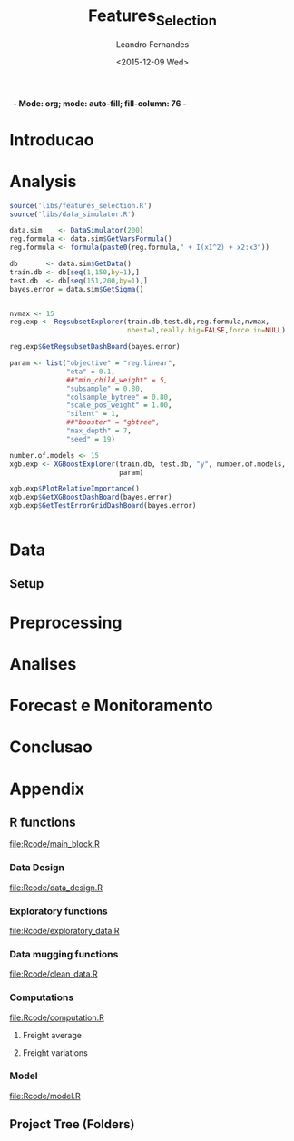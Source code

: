 -*- Mode: org; mode: auto-fill; fill-column: 76 -*-

#+SEQ_TODO: TODO(t) STARTED(s!) SOMEDAY(S!) WAIT(w@/!) DELEGATE(e@/!) | DONE(d!/!)  CANCELED(c@)
#+STARTUP: overview
#+STARTUP: lognotestate
#+TAGS: noexport(n) export(e)
#+PROPERTY: Effort_ALL 0 0:10 0:20 0:30 1:00 2:00 4:00 6:00 8:00

#+TITLE:     Features_Selection
#+AUTHOR:    Leandro Fernandes
#+EMAIL:     leandro_h_fernandes@cargill.com
#+DATE:      <2015-12-09 Wed>

#+LANGUAGE:  en
#+TEXT:      GTD Agenda
#+OPTIONS:   H:3 num:t toc:t \n:nil @:t ::t |:t ^:t -:t f:t *:t TeX:t LaTeX:nil skip:t d:nil tags:not-in-toc
#+INFOJS_OPT: view:overview toc:nil ltoc:t mouse:underline buttons:0 path:http://orgmode.org/org-info.js
#+LINK_UP:
#+LINK_HOME:
#+PROPERTY: Effort_ALL 0:05 0:15 0:30 0:45 1:00 1:30 2:00 3:00 4:00 5:00
#+TAGS: DATA(d) MODELLING(m) FORECASTING(f) WRITTING(w) REFACTORING(r)
#+COLUMNS: %40ITEM(Task) %TODO %17Effort(Estimated Effort){:} %CLOCKSUM %TAGS

# Local Variables:
# org-export-html-style: "   <style type=\"text/css\">
#    a:link, a:visited {font-style: italic; text-decoration: none; color: black; }
#    a:active {font-style: italic; texit-decoration: none; color: blue; } </style>
#   </style>"
# End:


#+DESCRIPTION:
#+EXCLUDE_TAGS: noexport
#+KEYWORDS:
#+LANGUAGE: en
#+SELECT_TAGS: export

* Introducao
    
* Analysis
  
  #+begin_src R
    source('libs/features_selection.R')
    source('libs/data_simulator.R')

    data.sim    <- DataSimulator(200)
    reg.formula <- data.sim$GetVarsFormula()
    reg.formula <- formula(paste0(reg.formula," + I(x1^2) + x2:x3"))

    db       <- data.sim$GetData()
    train.db <- db[seq(1,150,by=1),]
    test.db  <- db[seq(151,200,by=1),]
    bayes.error = data.sim$GetSigma()


    nvmax <- 15
    reg.exp <- RegsubsetExplorer(train.db,test.db,reg.formula,nvmax,
                                 nbest=1,really.big=FALSE,force.in=NULL)

    reg.exp$GetRegsubsetDashBoard(bayes.error)

    param <- list("objective" = "reg:linear",
                  "eta" = 0.1,
                  ##"min_child_weight" = 5,
                  "subsample" = 0.80,
                  "colsample_bytree" = 0.80,
                  "scale_pos_weight" = 1.00,
                  "silent" = 1,
                  ##"booster" = "gbtree",
                  "max_depth" = 7,
                  "seed" = 19)

    number.of.models <- 15
    xgb.exp <- XGBoostExplorer(train.db, test.db, "y", number.of.models,
                               param)

    xgb.exp$PlotRelativeImportance()
    xgb.exp$GetXGBoostDashBoard(bayes.error)
    xgb.exp$GetTestErrorGridDashBoard(bayes.error)


  #+end_src

* Data
** Setup

#+name: setup_block
#+begin_src R :tangle RCode/setup_block.R :exports none :session
  #* ****************************************************************
  #  Programer[s]: Leandro Fernandes
  #  Company/Institution: Cargill
  #  email: leandro_h_fernandes@cargill.com
  #  Program: Setup
  #  Date: January 4, 2015
  #
  #  This work is resulted from Author's hard work. The author
  #  believes that sharing code, skills and knowledge is fantastic.
  #  But please remember to cite the author and give him Its
  #  credit. (Don't be a jerk and steal his credit and ideas)
  #* ****************************************************************

  cat(" === setup_block === \n")
  require(RODBC)   ## TODO: Verificar se estou usando este package
  require(RJDBC)
  require(lubridate)
  require(R.utils) ## sourceDirectory
  ## require(plyr)
  require(scales)  #library(colorspace)
  require(leaps)   ## regsubsets automatic model selection
  require(sqldf)
  require(tcltk)   # better than file.choose , with more options
  require(reshape2)
  require(xlsx)
  require(zoo)
  require(ggplot2)
  require(session)
  require(car)     #vif
  require(psych)
  require(RUnit)

  proj.dir <- getwd()
  cat("Proj dir: ", proj.dir,"\n")

  # Loading fucntions
  cat("Loading SourceDir\n")
  source(file.path(proj.dir,'Rcode/setup/SourceDir.R'))
  cat("Loading functions\n")
  SourceDir(file.path(proj.dir,'Rcode/computations'))
  SourceDir(file.path(proj.dir,'Rcode/data_mugging'))
  SourceDir(file.path(proj.dir,'Rcode/data_design'))
  SourceDir(file.path(proj.dir,'Rcode/exploratory'))
  SourceDir(file.path(proj.dir,'Rcode/model'))
#+end_src

* Preprocessing
* Analises
* Forecast e Monitoramento
* Conclusao
* Appendix
** R functions

   [[file:Rcode/main_block.R]]

#+name: main_block
#+begin_src R :tangle Rcode/main_block.R :session :exports none


  source("Rcode/setup_block.R")
  source("Rcode/load_new_data_block.R")
  source("Rcode/data_mugging_block.R")
  source("Rcode/data_design_block.R")
  source("Rcode/analyses_block.R")
  # Interactive graph gen error while running inside emacs
  source("Rcode/model_block.R")
  source("Rcode/forecast_block.R")

#+end_src
*** Data Design

    [[file:Rcode/data_design.R]]

#+begin_src R :tangle Rcode/data_design.R :exports none

  LoadNewData <- function()
  {
     return(list(NULL))
  }

  BuildDataTarget <- function( )
  {

    return(data.target)
  }

  BuildNewData <- function()
  {

    return(new.data)
  }
#+end_src

*** Exploratory functions

    [[file:Rcode/exploratory_data.R]]

#+begin_src R :tangle Rcode/exploratory_data.R :exports none

# * **********************************************************************
#   Programer[s]: Leandro Fernandes
#   Company/Institution: Cargill
#   email: leandro_h_fernandes@cargill.com
#   Date: Dec 2013
# * **********************************************************************

#+begin_src R

PrintSummaryReport <- function(res.table){

  # relative error: (Yi - Model)/Yi
  res     <- res.table[ res.table$res_type == "train", "res"]
  res.rel <- res.table[ res.table$res_type == "train", "res_rel"]
  cat("summary res in train db: \n")
  print(summary(res))
  cat("summary relative res in train db: \n")
  print(summary(res.rel))

  # counting the number between +/- 0.05
  cat("counting the number between +/- 0.05\n")
  print(length(res.rel[res.rel > -0.05 & res.rel < 0.05]))
  cat("Percentage between +/- 0.05\n")
  print(length(res.rel[res.rel > -0.05 & res.rel < 0.05])/length(res.rel))

  res.thr <- -0.05
  res.type.pos <- which( names(res.table) == "res_type")
  cat("Residual less than ",  res.thr , "\n")
  print(res.table[ res.table$res_type == "train" &  res.table$res_rel < res.thr, -res.type.pos ])

  res.thr <- 0.05
  cat("Residual greater than ", res.thr ,"\n")
  print(res.table[ res.table$res_type == "train" &  res.table$res_rel > res.thr, -res.type.pos])

  res.thr <- -0.10
  cat("relative residual: outliers <", res.thr, "\n")
  print(res.table[ res.table$res_type == "train" &  res.table$res_rel < res.thr, -res.type.pos])
}

boxplotExplorer <- function(y,x,ynew=NULL,xnew=NULL,
                            thr.min=NULL,thr.max=NULL,
                            main=NULL,ylab=NULL,xlab=NULL,fpath=NULL){
  # plot boxplot(y ~ x, main,xlab)
  # add newpoints given by xnew and ynew in the boxplot output
  # save copy of the graph in the file
  # x,y aredata
  # xnew,ynew are discrete points to show with the each boxplot
  # th.min, thr.mas put horizontal lines in the graph. The lines position
  # is define by thr.min n thr.max

  tryCatch (
  {
    nx  <- length(xnew)
    ny  <- length(ynew)

    boxplot(y ~ x, main=main,ylab=ylab,xlab=xlab)

    #cat("ny: ",ny)
    #cat("nx: ",nx)
    if(nx > 0 & nx <= ny){
      for (k in seq(1,nx,by=1)){
        if(!is.na(ynew[k])){
            #cat("k: ",k)
            abline(ynew[k],0,col=k)
            points(xnew[k],ynew[k],pch=16,col=k)
        }
      }
    }

    if(!is.null (thr.max) & !is.null (thr.max) ){
      #Plot zero line when zero is between min n max thr
      if(thr.max*thr.min < 0)abline(0,0,col="red",lty = 2)
      abline(thr.max,0,col="blue",lty = 2)
      abline(thr.min,0,col="blue",lty = 2)
    }

    #cat("full.path: ",fpath)
    if(!is.null (fpath)){

      dev.copy(png,file.path(fpath))
      dev.off()
    }
  },
  interrupt = function(ex){cat("An interrupt was detected.\n"); print(ex);},
  error = function(ex)     {cat("An error was detected.\n")    ; print(ex);}
  )
}

#+end_src

*** Data mugging functions

    [[file:Rcode/clean_data.R]]

#+begin_src R :tangle Rcode/clean_data.R :exports none

# * **********************************************************************
#   Programer[s]: Leandro Fernandes
#   Company/Institution: Cargill
#   email: leandro_h_fernandes@cargill.com
#   Date: Dec 2013
# * **********************************************************************

show_fields_with_na <- function(df){
  # Usado para debug e conferencias
  # try: show_fields_with_na(routes_tabular_monthly)

  nc <- ncol(df)
  nr <- nrow(df)

  count_acc <- 0
  for (i in 2:nc){

    number_of_na <- sum(is.na(df[,i]))
    #if(number_of_na > 0){
    cstr <- class(df[1,i])
    print(paste("field name: ",   names(df)[i],  "number of NA:", number_of_na ))
    #}
  }
}

#+end_src

#+begin_src R :tangle Rcode/clean_data.R :exports none


# -------------------------------------- [ inteprolation ]
# XXX This code is data dependent. This is not good. What happen if I change routes ID? I have to re-write
# this code after.


## XXXX Write a function to avoid redudant code like: (see interpolation_matopi code wher I interpolate 1 route)
## I am getting route, getting km, do math, rewrite new ropute value
## I am doing this for everu roiute I have to interpolate

interpolation_br <- function(routes_table){

  routes_tabular_cleared <- interpolation_ba(routes_table)

  routes_tabular_cleared <- interpolation_go(routes_table)

}

interpolation_ba <- function(routes_table){

  # id(155) = id(153) + 21
  # id(156) = id(153) + 24

  #   COAC-ATU e ESTRONDO - ATU vou usar LEM-ATU
  #
  #   LEM-ATU 2007-2008 = tku(BRS-ATU)* km(lem)
  #   CORREL(LEM-ATU,BRSR-ATU) = 0.50

  km_coaceral_atu <- 1110.00
  km_estrondo_atu <- 1087.00
  km_lem_atu <- 955.00
  km_brs_atu <- 890.00

  coaceral_atu.tku <- routes_table$"155"
  # coaceral_atu.tku <- get_freight_table(key_type="alias",key_value="BA_CCR_ATU",2007,db_file)$avg_tku

  estrondo_atu.tku <- routes_table$"156"
  lem_atu.tku <- routes_table$"153"
  brs_atu.tku  <- routes_table$"165"

  # lem_atu with na first week
  #lem_atu.tku[1] <- lem_atu.tku[2]

  lem_atu.pos <- is.na(lem_atu.tku)
  lem_atu.tku[lem_atu.pos] <- brs_atu.tku[lem_atu.pos]

  coaceral_nas.pos <- is.na(coaceral_atu.tku)
  coaceral_atu.tku[coaceral_nas.pos] <- (lem_atu.tku[coaceral_nas.pos]*km_lem_atu + 21.00)/km_coaceral_atu
  estrondo_nas.pos <- is.na(estrondo_atu.tku)
  estrondo_atu.tku[estrondo_nas.pos] <- (lem_atu.tku[estrondo_nas.pos]*km_lem_atu + 24.00)/km_estrondo_atu

  # re-writing everyting

  routes_table$"155" <- coaceral_atu.tku
  routes_table$"156" <- estrondo_atu.tku
  routes_table$"153" <- lem_atu.tku

  return(routes_table)
}

interpolation_go <- function(routes_table){

  # id(50) RVD-SSM = id(51) RVD-ULA - 13
  # id(52) RVD-PGA = id(49) RVD-GJA - 10

  # Maior correl foi com ULA: 0.71 e CV: 19%
  # Com GJA (a outra opcao) : corr = 0.48 e CV = 13%

  # "field name:  52 number of NA: 24" *RVD-PGA*  = RVD-GJA - 10

  km_rvd_ssm <- 211.00
  km_rvd_ula <- 324.00
  km_rvd_pga <- 1361.00
  km_rvd_gja <- 1050.00

  rvd_ssm.tku <- routes_table$"50"
  rvd_ula.tku <- routes_table$"51"

  rvd_pga.tku <- routes_table$"52"
  rvd_gja.tku <- routes_table$"49"

  rvd_ssm.pos <- is.na(rvd_ssm.tku)
  rvd_pga.pos <- is.na(rvd_pga.tku)

  rvd_ssm.tku[rvd_ssm.pos] <- (rvd_ula.tku[rvd_ssm.pos]*km_rvd_ula - 13.00)/km_rvd_ssm
  rvd_pga.tku[rvd_pga.pos] <- (rvd_gja.tku[rvd_pga.pos]*km_rvd_gja - 10.00)/km_rvd_pga

  # re-writing evryting
  routes_table$"50" <- rvd_ssm.tku
  routes_table$"52" <- rvd_pga.tku

  return(routes_table)
}

interpolation_matopi <- function(routes_table){

  # id(187) = id(173) BALSA-PFC - 14

  # "field name:  187 number of NA: 24" AZM_ALVORADA-PFC =
  #   BALSA-PFC - 14

  # CORREl(BALASA,ALVORADA) = 0.84

  km_arm_alvorada_pfc <- 770.00
  km_arm_balsa_pfc <- 820.00

  arm_alvorada_pfc.tku <- routes_table$"187"
  arm_balsa_pfc.tku <- routes_table$"173"

  arm_alvorada_pfc.pos <- is.na(arm_alvorada_pfc.tku)

  arm_alvorada_pfc.tku[arm_alvorada_pfc.pos] <- (arm_balsa_pfc.tku[arm_alvorada_pfc.pos]*km_arm_balsa_pfc - 14.00)/km_arm_alvorada_pfc

  # re-writing evryting
  routes_table$"187" <- arm_alvorada_pfc.tku

  return(routes_table)
}

interpolation_sp <- function(routes_table){

  # "field name:  242 number of NA: 24" BIRIGUI-GJA = GUAIRA + 1
  # "field name:  244 number of NA: 2"  GUAIRA-GJA *NAO achei este MISSING*
  # "field name:  248 number of NA: 24" TAQ-GJA: GUAIRA + 18

  # CORREL(Birigui,Giuaira) = 0.93
  # CORREL(TAquarituba,Giuaira) = 0.0.73

  km_birigui_gja <- 625.00
  km_taq_gja <- 440.00
  km_guaira_gja <- 607.00

  birigui_gja.tku <- routes_table$"242"
  taq_gja.tku <- routes_table$"248"
  guaira_gja.tku <- routes_table$"244"

  # linear interpolation (See end of 2008)
  guaira_gja.tku <- na.approx(guaira_gja.tku)

  birigui_gja.pos <- is.na(birigui_gja.tku)
  taq_gja.pos <- is.na(taq_gja.tku)

  birigui_gja.tku[birigui_gja.pos] <- (guaira_gja.tku[birigui_gja.pos]*km_guaira_gja + 1.00)/km_birigui_gja
  taq_gja.tku[taq_gja.pos] <- (guaira_gja.tku[taq_gja.pos]*km_guaira_gja + 18.00)/km_taq_gja

  # re-writing evryting
  routes_table$"242" <- birigui_gja.tku
  routes_table$"248" <- taq_gja.tku
  routes_table$"244" <- guaira_gja.tku

  return(routes_table)
}

interpolation_ms <- function(routes_table){
  #   1. "field name:  75 number of NA: 34" Campo Grande->GJA
  #   2. "field name:  76 number of NA: 34" Campo Grande->TLG
  #   3. "field name:  77 number of NA: 34" CHPS-GJA
  #   4. "field name:  78 number of NA: 34" CHPS-TLG
  #
  #   *CORR(CHP-GJA,TLG-GJA) = 0.81*
  #     CORR(CHP-GJA,DRS-GJA) = 0.67

  #   GJA contra TLG spread do valor medio nos picos de fretes
  #   mais antigo no historico

  #   *Campo grande vou usar TLG -GJA pq o cam passa por TLG.*

  #   CHP-GJA = TLG-GJA + 17
  #   CHP-TLG = CHP-GJA + 88
  #
  #   CMP-GJA = TLG-GJA + 10
  #   CMP-TLg = CMP-GJA + 90

  km_campo_grande_gja <- 1063.00
  km_campo_grande_tlg <- 338.00
  km_chps_gja <- 987.00
  km_chps_tlg <- 381.00
  km_tlg_gja <- 714.00

  campo_grande_gja.tku <- routes_table$"75"
  campo_grande_tlg.tku  <- routes_table$"76"
  chps_gja.tku <- routes_table$"77"
  chps_tlg.tku <- routes_table$"78"
  drs_tlg.tku <- routes_table$"81"

  tlg_gja.tku <- routes_table$"96"

  campo_grande_gja.pos <- is.na(campo_grande_gja.tku)
  campo_grande_tlg.pos <- is.na(campo_grande_tlg.tku)

  chps_gja.pos <- is.na(chps_gja.tku)
  chps_tlg.pos <- is.na(chps_tlg.tku)

  campo_grande_gja.tku[campo_grande_gja.pos] <- (tlg_gja.tku[campo_grande_gja.pos]*0.80)
  campo_grande_tlg.tku[campo_grande_tlg.pos] <- (drs_tlg.tku[campo_grande_tlg.pos]*1.03)

  chps_gja.tku[chps_gja.pos] <- (tlg_gja.tku[chps_gja.pos]*0.86)
  chps_tlg.tku[chps_tlg.pos] <- (chps_gja.tku[chps_tlg.pos]*1.03)

  # re-writing evryting
  routes_table$"75" <- campo_grande_gja.tku
  routes_table$"76" <- campo_grande_tlg.tku

  routes_table$"77" <- chps_gja.tku
  routes_table$"78" <- chps_tlg.tku

  return(routes_table)
}
#+end_src

*** Computations

    [[file:Rcode/computation.R]]

**** Freight average

#+begin_src R :tangle Rcode/computation.R :exports none

# * **********************************************************************
#   Programer[s]: Leandro Fernandes
#   Company/Institution: Cargill
#   email: leandro_h_fernandes@cargill.com
#   Date: Dec 2013
# * **********************************************************************

# Compute reg avg

compute_freight_avg_compute_reg_avg <- function(routes_tabular,route_list){
  # Compute avg for: MT,PR,MS,GO,MG,MS,SP,MATOPI and RS

  reg_routes_df <- data.frame(id=numeric(),
           year_month_day=character(),
           freight=numeric(),
           tku=numeric())

  ids_list <- route_list$id

  field_names <- names(routes_tabular)

  pos_list <- NULL
  for (id in ids_list ){
      pos <- which(field_names == id)
      pos_list <- c(pos_list,pos)
  }

  tku_avg_aux <- rowMeans(routes_tabular[ ,pos_list ])
  reg_tku_avg <- data.frame(year_month=routes_tabular[ ,1], avg_tku=tku_avg_aux)

  return(reg_tku_avg)
}

compute_freight_avg_compute_ba_avg <- function(freight_data_frame,route_list){
  # Compute avg for: BA

  # <BA> 50% avg(Barreiras) + 35% avg(Aratu) + 15% avg(ilheus)
  # Vou fazer mais simples por qustoes de tempo.

  to_aratu_routes <- data.frame(reg = rep("BA",4), id = c(153,155,156,165))
  to_ilheus_routes <- data.frame(reg = rep("BA",1), id = c(164))
  to_barreiras_routes <- data.frame(reg = rep("BA",7), id = c(142,143,145,147,148,150,152))

  to_aratu_df <- compute_freight_avg_compute_reg_avg(freight_data_frame,to_aratu_routes)
  to_barreiras_df <- compute_freight_avg_compute_reg_avg(freight_data_frame,to_barreiras_routes)

  pos <- which(names(freight_data_frame)== "164", arr.ind = TRUE)
  to_ilheus_df <- freight_data_frame[,c(1,pos)]

  ba_avg_tku <- 0.5*to_barreiras_df[,2] + 0.35*to_aratu_df[,2] + 0.15*to_ilheus_df[,2]

  ba_avg_df <- data.frame(year_month=to_barreiras_df$year_month,avg_tku=ba_avg_tku)

  rm(to_aratu_df)
  rm(to_ilheus_df)
  rm(to_barreiras_df)

  return(ba_avg_df)

}

compute_freight_avg_compute_br_avg <- function(freight_data_frame,route_list){
  # Compute avg for: MT,PR,MS,GO,MG,MS,SP,MATOPI and RS

  weight_df <- data.frame(reg = c("BA", "GO", "MATOPI", "MG", "MS","MT", "PR","RS","SP"),
                          weight = c(0.04,0.10,0.04,0.05,0.05,0.30, 0.20, 0.12, 0.10))

  # start with MT
  r <- "MT"
  w <- weight_df[ weight_df$reg == r , 2]

  mt_routes_list <- subset(route_list,route_list$reg== "MT")

  mt_avg_df <- compute_freight_avg_compute_reg_avg(freight_data_frame,mt_routes_list)
  weight_avg_tku <- mt_avg_df$avg_tku*w

  for(r in c("PR","MS","GO","MG","MS","SP","MATOPI","RS")){

    #cat(paste("----------- [",r," ] ------\n"))
    w <- weight_df[ weight_df$reg == r , 2]

    # get regional routes subset
    reg_routes_list <- subset(route_list,route_list$reg== r)

    # compute regional average
    reg_avg_df <- compute_freight_avg_compute_reg_avg(freight_data_frame,reg_routes_list)

    # compute weight average
    weight_avg_tku <- weight_avg_tku + reg_avg_df$avg_tku*w
  }

  br_weight_avg <- data.frame(year_month_day=mt_avg_df$year_month,avg_tku=weight_avg_tku)

  return(br_weight_avg)
  #return(1)
}

compute_freight_avg <- function(reg,freight_data_frame,route_list){
  # Compute avg for: MT,PR,MS,GO,MG,MS,SP,MATOPI and RS

  avg <- NULL
  ## TODO Put it in csv file. It is better because qe can use excel to easy edit
  ## Add: MA: 0.04, DF: 0.05 , TO: 0.04 and PI: 0.04
  ## XXX Sum(weight_df$weight[1:9]) = 1.0
  weight_df <- data.frame(reg = c("BA", "GO", "MATOPI", "MG", "MS","MT", "PR","RS","SP"),
                          weight = c(0.04,0.10,0.04,0.05,0.05,0.30, 0.20, 0.12, 0.10))

  if(reg == "MT" | reg == "PR" | reg == "MS" | reg == "GO"
     | reg == "MG" | reg == "MS" | reg == "SP" | reg == "MATOPI" |
       reg == "RS"){

    avg <- compute_reg_avg(freight_data_frame,route_list)
  }

  if(reg == "BA"){
    avg <- compute_ba_avg(freight_data_frame,route_list)
  }

  if(reg == "BR"){

    br_avg_df <- compute_freight_avg_compute_br_avg(freight_data_frame,route_list)
  }

    # Compute BA avg
    w <- weight_df[ weight_df$reg == "BA" , 2]
    avg_list[9] <- compute_freight_avg_compute_ba_avg(freight_data_frame,route_list)
    avg_list[9] <- avg_list[9]*w

    # BR avg
    avg <- sum(avg_list)

  return(avg)
}

#+end_src

**** Freight variations

#+begin_src R :tangle Rcode/computation.R :exports none

get_variation <- function( monthly_tku){

  n <- length(monthly_tku)
  d_tku <- diff(monthly_tku)
  r <- d_tku/monthly_tku[-n]

  return (r)
}

get_annual_variation_table <- function( data_dates, data_values){

  # XXX just to be smart n quickly
  route_table <- data.frame(year_month=data_dates,data_values=data_values)

  df <- data.frame(year=as.character(),month=as.character(),tku=as.numeric(),variation=as.numeric())
  for(m in seq(1,12)){

    str_date <- route_table[ as.numeric(substr(route_table[,1],6,7)) == m ,1]
    #str_date <- data_dates # FORMAT: YYY-MM
    str_year <- substr(str_date,1,4)
    str_month <- substr(str_date,6,7)

    m_tku <- route_table[ as.numeric(substr(route_table[,1],6,7)) == m ,2]
    #data_value_m <- data_values[ as.numeric(str_month) == m ]

    d_aux_tku <- get_variation(m_tku)
    d_tku <- append(NA,d_aux_tku)
    #last_year_variation <- append(NA,get_variation(data_value_m))

    df <- rbind(df,data.frame(year=str_year, month=str_month,tku=m_tku,variation=d_tku))
    #df <- rbind(df,data.frame(year=str_year, month=str_month,tku=m_tku,variation=d_tku))
  }

  return (df)
}

get_variation_table <- function( routes_table_monthly){

  ## TODO Improve to consider missing 2009 Nov and Dec.
  ## Jan-10 doesn't make sense

  ## XXX Implement it to make it more generical like passing id_list
  ## List of key route in file var_monthly.xlsx
  id_list <- c("1","2","9","10","25","26","99","108","129")

  df <- data.frame(id=as.character(),year=as.character(),month=as.character(),tku=as.numeric(),variation=as.numeric())
  for (id in id_list){
    route_df <- routes_table_monthly[ routes_table_monthly$ID == id,c(2,4)]

    number_of_samples <- length(route_df$avg_tku)
    y <- substr(route_df$year_month,1,4)
    m <- substr(route_df$year_month,6,7)

    r <- get_tku_variation( route_df$avg_tku)

    df <- rbind(df,data.frame(id=rep(id,number_of_samples-1),year=y[-1],month=m[-1],tku=route_df$avg_tku[-1],variation=r))
  }

  return (df)
}

ComputeMonthlyVariation <- function(data.target, new.data,len.new.data){
  # data.target historical data being investigates
  # new.data the data in period being modelled (forecast period)

  # Compute br_tku and combined monthly variation

  # ---------- building br_tku monthly variation table
  # variacao mensal br_tku
  dbr.tku <- append(NA,get_variation( data.target$br_tku ))

  # Lembre-se dos missing em 2009
  dbr.tku[ data.target$year == 2010 & data.target$month == 1] <- NA

  # dealing with new year: Dec 2013 -> Jan 2014
  dec.2013 <- data.target[ data.target$date == "2013-12-15" ,"br_tku"]
  dbr.tku.aux <- new.data$br_tku[1]/dec.2013 - 1.0

  # dbr.tku.new <- append(dbr.tku.aux,get_variation( new.data$br_tku[1:len.new.data] ))
  dbr.tku.new <- append(dbr.tku.aux,get_variation( new.data$br_tku[1:len.new.data] ))
  dbr.tku.new <- append(dbr.tku.new,rep(NA,12 - len.new.data))

  # ---------- building combined monthly variation table
  dcombined <- append(NA,get_variation( data.target$combined ))

  #dcombined.monthly.variation <- data.frame(year=data.target$year,month=data.target$month,variation=dcombined.aux)

  # dealing with new year: 2013 -> 2014
  dec.2013 <- data.target[ data.target$date == "2013-12-15","combined"]
  dcomb.aux <- new.data$combined[1]/dec.2013 - 1.0

  dcomb.new <- append(dcomb.aux,get_variation( new.data$combined ))

  data.variation  <- data.frame( year		= data.target$year,
                                 month	= data.target$month,
                                 br_tku	= dbr.tku,
                                 combined	= dcombined)


  new.data.variation <- data.frame( year      = new.data$year,
                                    month	= new.data$month,
                                    br_tku	= dbr.tku.new,
                                    combined	= dcomb.new)

  return(list(data.variation,new.data.variation))
}

ComputeAnnualVariation <- function(data.target, new.data,len.new.data){
  # data.target historical data being investigates
  # new.data the data in period being modelled (forecast period)

  # Compute br_tku, harvest and combined annual variation

  # tku annual variation
  dbr.tku <- get_annual_variation_table(data.target$date,data.target$br_tku)

  # append 2014
  date.aux   <- append( data.target[ data.target$year == "2013","date" ]  , new.data$date)
  br.tku.aux <- append( data.target[ data.target$year == "2013","br_tku" ], new.data$br_tku)

  dbr.tku.new <- get_annual_variation_table( date.aux , br.tku.aux )

  # Removing NAs in 2007
  dbr.tku <- dbr.tku[ complete.cases(dbr.tku) ,]
  # Removing NAs in 2013
  dbr.tku.new <- dbr.tku.new[ dbr.tku.new$year == "2014" ,]

  # Combined
  dcomb <- get_annual_variation_table(data.target$date, data.target$combined )

  # append 2014 in br_avg 2013
  date.aux <- append(data.target[ data.target$year == "2013","date" ],new.data$date)
  comb.aux <- append(data.target[ data.target$year == "2013","combined"],new.data$combined)

  dcomb.new <- get_annual_variation_table( date.aux , comb.aux )

  dcomb <- dcomb[ complete.cases(dcomb), ]
  dcomb.new <- dcomb.new[ complete.cases(dcomb.new),]

  # harvest
  dharv <- get_annual_variation_table( data.target$date, data.target$harvest)
  # Removing Na in 2007
  dharv <- dharv[ !(dharv$year == "2007"), ]

  # append 2014 in br_avg 2013
  harv.aux <- append( data.target[ data.target$year == "2013","harvest" ], new.data$harvest)

  # get 2014
  dharv.new <- get_annual_variation_table( date.aux , harv.aux )
  # Removing 2013 with NA
  dharv.new <- dharv.new[ !(dharv.new$year == "2013"),]

  # Replacing inf, Nan values by NA
  dharv[is.infinite(dharv$variation),]		<- NA
  dharv[is.nan(dharv$variation),]		<- NA

  dharv.new[is.infinite(dharv.new$variation),]	<- NA
  dharv.new[is.nan(dharv.new$variation),]	<- NA

  data.variation  <- data.frame( year		= dbr.tku$year,
                                 month		= dbr.tku$month,
                                 br_tku		= dbr.tku$variation,
                                 harvest	= dharv$variation,
                                 combined	= dcomb$variation)


  new.data.variation <- data.frame( year	= dbr.tku.new$year,
                                 month		= dbr.tku.new$month,
                                 br_tku		= dbr.tku.new$variation,
                                 harvest	= dharv.new$variation,
                                 combined	= dcomb.new$variation)

  return(list(data.variation,new.data.variation))
}
#+end_src

*** Model

    [[file:Rcode/model.R]]

#+begin_src R :tangle Rcode/model.R :exports none :session

  BuildResidualsTable <- function(model,train.db,test.db){

      res.rel <- model$residuals/train.db$br_tku
      res.table.train <- data.frame(year = train.db$year, month=train.db$month,
                                    res = model$residuals, res_rel = res.rel,
                                    res_type = rep("train",length.out= length(res.rel)),
                                    fit = model$fit, br_tku = train.db$br_tku)

      res.table.train <- cbind(res.table.train,
                               train.db[, c("harvest","exp_soy","exp_corn","exp_sugar",
                                            "del_fert","cams")])

      pred <- predict(model, test.db, interval="pred")
      res.test <- test.db$br_tku -  pred[,1]
      res.rel.test <- res.test/test.db$br_tku

      # res.type <- append(rep("test", length.out= length(test.db[test.db$year < 2014,1])),
      #                   rep("new",  length.out= length(test.db[test.db$year == 2014,1] )))
      res.type <- rep("test", length.out= length(res.test))

      res.table.test <- data.frame(year = test.db$year, month=test.db$month,
                                    res = res.test, res_rel = res.rel.test,
                                    res_type = res.type,
                                    fit = pred[,1], br_tku = test.db$br_tku)

      res.table.test <- cbind(res.table.test,
                              test.db[, c("harvest","exp_soy","exp_corn","exp_sugar",
                                            "del_fert","cams")])
      res.table <- rbind(res.table.train,res.table.test)
      return(res.table)
  }
#+end_src
** Project Tree (Folders)
#+BEGIN_FSTREE: . :relative-links t :non-recursive nil
#+END_FSTREE
** Unit Tests							   :noexport:

   [[file:Rcode/main_tests_block.R]]

#+name: tests_block
#+begin_src R :tangle tests/main_tests_block.R :exports none :session

  # * **********************************************************************
  #   Programer[s]: Leandro Fernandes
  #   Company/Institution: Cargill
  #   email: leandro_h_fernandes@cargill.com
  #   Commentary: Unit tests
  # * **********************************************************************

  cat(" === tests_block === \n")
  library('testthat')
  require(tools) # md5sum
  test_dir('tests', reporter = 'Summary')
#+end_src
* Automate system 						   :noexport:
** Loaded Questions

   *Projetos precisam ter comeco , muio e fim alem de um objetivo claro.*

   1. Goals scope:
      1. Generic one
	 1. Qual eh o escopo? O objetivo? Nunca se esqueca disto.
	    Construir uma ferramenta para calssifcar se um email eh spam ou NAO
      2. Specific

	 Usando os dados do site S, investigar as vars Xs e construir um
         calssificador de emails (SPAM ou NAO) utilizando uma das tecnicas:
         T1, T2 or T3.

   2. Data scope: *MECE* (mutually exclude collected exhaustive)
      1. Data
	 1. Quais dados tenho confianca? E quais nao tenho tanta assim?
	 2. Os dados sao adequados para o escopo do modelo?
	 3. Tenho projecao destes dado? Sao boas estas projecoes?
      2. Ys:
	 1. Quais periodos tem maior volatilidade?
	 2. Quais periodos podemos ter inversao (As veze sobe as vezes cai)?
            Alerta onde podemos erra a direcao. (Preciso calcular as variacoes
            temporais)
      3. Xs:
	 1. Definir quais variaveis serao investigadas. Manter o FOCO
	 2. ADD alguma coisa aqui
   3. Modelo
      1. Oq nao considerei qual seria o palpite intuitivo de como ele
         afetaria minha projecao? Consigo ver esas relacoes olhando para os
         residuos e estes fatores que nao estou considerando?
   4. Res:
      1. Quais periodos os residuos apresentam bias?
      2. Qual periodo os residuos apresentam grande variacao? Posso errar pr
         pouco ou por muito.
   5. Forecast
      1. Como estao as projecoes de Xs em relacao a base historica?
      2. Como minha projecao estah em relacao a base historica? (Acima do
         ano passad abaixo. Faz sentido?)
      3. As variacoes temporais (mensai, anuais) da projecao sao compativeis
         com estas mesamas variacoes na base? Faz sebtido?
   6. Aplicacao do modelo (Impacto) *<=* (Um dos mais importnates dos items)
      1. Quais perguntas eu consigo responder com o atual modelo?
	 1. Pensar na aplicaco ao negocio
      2. Tipos de perguntas comuns para responder
	 1. Oq vai acontercer se ocorrer uma reducao de 10%X na var Y?
	 2. Pq aconteceu esta queda.
	 3. Oq irá acontecer?

** Analytical process Concepts

1. *Versionado* (SVN, GIT e tortoise)

   1. *Evolui continuamente a passos pequenos*
   2. Evita re-trabalho
   3. Registro do projeto no tempo. Mantém analise transparente.

2. *Work in pairs*

   1. Ajuda prevenir blind-spots.
   2. Acelera curvas de aprendizado
   3. *Permite construcao de buy-in qdo ooutro par eh da area cliente*

3. *Reproduzivel* Porque?

   1. Nos mantém honesto,
   2. Permite rever os passos,
   3. Permite outros rodarem o modelo e assim permite aprendizado
   4. As coisas continuam funcionado caso eu nao esteja

4. *Documentacao Interna* (Confidencial e pertence ao GTABR)

   1. Salvar a expertise adquirida.
   2. Ajuda organizar suas ideias. (Qdo vc se obriga a escrever isto de
      forac a pensar e rever suas ideais)
   3. Qdo for questionado por algo que fez muito tempo atrás, pode-se
      consultar a doc.
   4. Permite outros aproveitar a experiencia adquirida e/ou adaptar
      para o seu caso.
   5. Criar uma biblioetca de modelos e reports com Buscas:
      1. Analista
      2. R2 adj,
      3. Error medio ou acumulado na projecao
      4. Tamanaho da base
      5. Numero de var investigada ou utilizada na versao final
      6. Por commodity: soy, freight, wheat
      7. Por localidade (Mendely ou zotero pode ajudar)

5. *Simples* (Aqui que eu preciso tarbalhar mais na metodologia)

   1. Nosso negocio é muito dinamico e precisar de repostas rapidas
      (low inertia)
   2. Muito das nossas atividades nao necessitam de um modelo
      sofitiscado, o TIME é mais importante. Low hang fruits.
   3. Muitas areas sao under-staffs
   4. Actionable

6. *Tools (Software) 2 options*

   1. Powerfull (for modeler)
      1. Exploratory Analysis
      2. Easy to cumnicate with: Excel, Agview, SQL, Acces n R
   2. Super friendly (for modeler n analysts:Tableau)
      1. New analysys
      2. Complex projects
      3. Easy to cumnicate with: Excel, Agview, SQL, Acces n R

** Pragmatic programming principles

   1. DRY: Do not repeat yourself
   2. Write shy code (Keep your code decoupled)
      1. Law of least knowledgement.
      2. Decoupling n Law of Demeter
	 1. The Law of Demeter for functions states that any method of an
            obeject can call only methods belongs to:
	    1. itself
	    2. parameter that was passed in to the method
	    3. any object it created
	    4. any direct held component objects
   3. Design by Contratc
   4. Test Unit in mind
   5. Write code that writes code (Yasnippet)
   6. Refactor early n often
   7. Configure do not integrate
      1. read detail or parmeters form files
   8. crash early (good practice)

** Export
*** docx

    1. Change headers structure and create Dev Code n Analysis headers
    2. Set tags :noexport: to exclude subtree Dev Code n Analysis in the output
    3. org-html-export-as-html
    4. Save as html (Stop here to publish as html)
    5. Edit (delete) xml lines (first 3 lines)

       	#+BEGIN_SRC
       	<?xml version="1.0" encoding="utf-8"?>
       	<!DOCTYPE html PUBLIC "-//W3C//DTD XHTML 1.0 Strict//EN"
       	"http://www.w3.org/TR/xhtml1/DTD/xhtml1-strict.dtd">
       	#+END_SRC

    6. Open it in MS word
    7. *Remember to turn on Navigation Panel in word:*
       1. View -> Tick Navigation Panel

*** html

    1. Change headers structure and create Dev Code n Analysis headers
    2. Set tags :noexport: to exclude subtree Dev Code n Analysis in the output
    3. org-html-export-as-html
    4. Save as html (Stop here to publish as html)
    5. Zip (folder do projeto)
       1. model_2014.org e/ou model_2014.docx
       2. model_2014.html
       3. figures

    Se zipar a arvore do projeto os links nao quebram inclusive para as
    planihas excel e para os dados usado.

*** mardown

    Eh mais popular do que orgmode

    1. org-md-export-to-markdown: C-c C-e m m

    Nao parece estar funcionando comletamente.  Principalmentes, links e
    tables. Code e headers estao ok

** Email Report results

   Escrever todos os pontos primeiro e depois mostrar resultado (/Aumentar a
   chance do kara ler os pontos antes de ir para os resultados/)

   Fazer copia do texto e criar planilha para prettfy tabelas, textos e
   graficos. Seu chefe pode querer rever e fazer alterações antes de vc
   enviar.

   Abordar os pontos:

   1. Dados
      1. Fontes do dados e data da ultima atualizacao
      2. Descrição breve dos dados e a taxa de amostragem: anual, mensal
         semanal usada

	 /Mensal: Colheita de soja.  SnD Cargill do dia 12/12/2014/

   2. Modelo (regression)
      1. R2 se nao for muito alto
      2. Termos sao significativos ou reportar algun pv um pouco maior
      3. Tamanho da amostra
	 1. Treino
	 2. Teste
      4. Periodo considerado
   3. key issues
      1. Algun fator imortante nao considerado
      2. Algun coeficiente que voc não eh muito confiante
      3. Dizer onde esta sendo conservador
   4. Resultado
      1. Expor dados com maior impacto no periodo da projecao considerada
         (explicar as maiores altas as maiores quedas, Picos)

	 Ex: Colheita de soja concentrada em Março e por tabela dos 3
         ultimos anos de Jan a Abril.

      2. Tabela com comparativo: mes anterior, ano passado opu outro periodo
         que julgar importante. Adicionar min e max e os respectivos
         comparativos

** Generates Rscripts

   1. C-c C-v t (org-tangle)

** Generates TAGS

   *ess-build-tags-for-directory*
   M-x ess-build-tags-for-directory run the shel script below for you
   Ask the directory to run rtags n then ask for file to save (TAGS)

   Unfortunately, these programs do not recognize R code syntax. They do
   allow tagging of arbitrary language files through regular expressions,
   but this is not sufficient for R.

   =================================
   R 2.9.0 onwards provides the rtags function as a tagging utility for R
   code. It parses R code files (using R's parser) and produces tags in
   Emacs' etags format.

   Steps:
   1. Build TAGS
      1. C-c '
      2. Menu ESS -> Process -> Start Process -> R
      3. run line by line code
   2. visit-tags-table (update hash)
   3. M-. visit tag (while point in function call)

    #+begin_src R :tangle ../../build_tags.R
      ## Generate TAGS file
      cat("Building TAGS file for the project ...\n")
      print(getwd()) ## project dir
      rtags(path="tools",recursive = TRUE,verbose=TRUE,ofile = "TAGS")
      rtags(path="models/soy/Rcode",recursive = TRUE,verbose=TRUE,
            append = TRUE,
            ofile = "TAGS")

      rtags(path="models/corn/Rcode",recursive = TRUE,verbose=TRUE,
            append = TRUE,
            ofile = "TAGS")

    #+end_src

** Build proj tree

   1. C-c C-c inside FSTREE
   2. Retirar arvore gerada fora bo bloco FSTREE
   3. Apagar alguns diretorios que vc nao precisa
   4. Os links paracem nao funcionar sem espaco depois deles. Entao adicione
      caso seja necessario

** Code blocks navigation n Run org-babel blocks inside emacs

 1. Colocar :session em todos os blocos para rodar tudo numa unica sessao do R
 2. Colocar :comments link para poder saltar do tangled file to respectivo org-babel-src
 3. Use: org-babel-switch-to-session n org-babel-pop-to-session para mudar
    para buffer do R
 4. C-c C-v g: org-babel-goto-named-src-block: Jump to org-babel block
 5. C-c C-j: Jump to orgmode header
 6. org-babel-tangle-jump-to-org in tamngled file to jump to org-babel-src
 7. org-babel-detangle propagate changes from tangled file to
    org-babel-block (But it is not working proper. At least for me and the
    way a try)

* Dev Code n Analysis						   :noexport:
